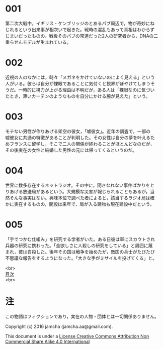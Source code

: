 #+OPTIONS: toc:nil
#+OPTIONS: \n:t

* 001
  第二次大戦中，イギリス・ケンブリッジのとあるパブ周辺で，物が奇妙にね
  じれるという出来事が相次いで起きた。戦時の混乱もあって真相はわからず
  じまいだったものの，戦後そのパブの常連だった2人の研究者から，DNAの二
  重らせんモデルが生まれている。



* 002
  近視の人のなかには，時々「メガネをかけていないのによく見える」という
  人がいる。彼らは自分が裸眼であることに気付くと視界がぼやけてしまうそ
  うだ。一時的に視力が上がる理由は不明だが，ある人は「裸眼なのに気づい
  たとき，薄いカーテンのようなものを自分にかける腕が見えた」という。


  
* 003
  モテない男性が作りあげる架空の彼女，「嘘彼女」。近年の調査で，一部の
  嘘彼女に共通の特徴があることが判明した。その女性は自分の夢を叶えるた
  めフランスに留学し，そこで二人の関係が終わることがほとんどなのだが，
  その後実在の女性と結婚した男性の元には帰ってくるというのだ。



* 004
  世界に数多存在するネットラジオ。その中に，聞きなれない事件ばかりをと
  りあげる放送局があるという。大規模な災害が報じられることもあるが，当
  然そんな事実はない。興味本位で調べた者によると，該当するラジオ局は確
  かに実在するものの，開設は来年で，局が入る建物も現在建設中だという。



* 005
  「手でつかむ仕組み」を研究する学者がいた。ある日彼は軍にスカウトされ
  兵器の研究に携わった。「金欲しさに人殺しの研究をしている」と周囲に蔑
  まれ，彼は自殺した。後年その国は戦争を始めたが，敵国の兵士がたびたび
  不思議な報告をするようになった。「大きな手がミサイルを投げてくる」と。

<br>
[[https://github.com/jamcha-aa/Lore][目次]]
<br>

* 注
  この物語はフィクションであり，実在の人物・団体とは一切関係ありません。

  Copyright (c) 2016 jamcha (jamcha.aa@gmail.com).

  This document is under a [[http://creativecommons.org/licenses/by-nc-sa/4.0/deed][License Creative Commons Attribution Non Commercial Share Alike 4.0 International]]

  [[http://creativecommons.org/licenses/by-nc-sa/4.0/deed][file:http://i.creativecommons.org/l/by-nc-sa/3.0/80x15.png]]

